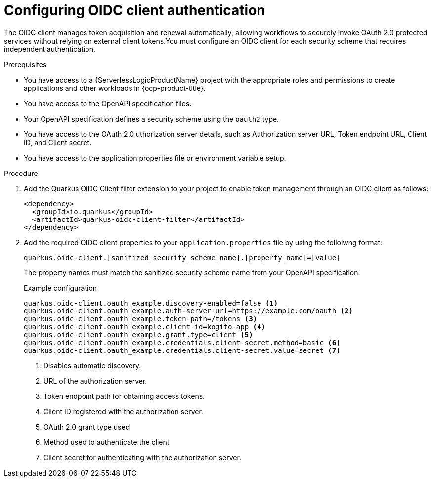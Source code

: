 // Module included in the following assemblies:
// * serverless-logic/serverless-logic-managing-security


:_mod-docs-content-type: PROCEDURE
[id="serverless-logic-security-configuring-oidc-client-authentication_{context}"]
= Configuring OIDC client authentication

The OIDC client manages token acquisition and renewal automatically, allowing workflows to securely invoke OAuth 2.0 protected services without relying on external client tokens.You must configure an OIDC client for each security scheme that requires independent authentication.

.Prerequisites

* You have access to a {ServerlessLogicProductName} project with the appropriate roles and permissions to create applications and other workloads in {ocp-product-title}.
* You have access to the OpenAPI specification files.
* Your OpenAPI specification defines a security scheme using the `oauth2` type.
* You have access to the OAuth 2.0 uthorization server details, such as Authorization server URL, Token endpoint URL, Client ID, and Client secret.
* You have access to the application properties file or environment variable setup.

.Procedure

. Add the Quarkus OIDC Client filter extension to your project to enable token management through an OIDC client as follows:
+
[source,xml]
----
<dependency>
  <groupId>io.quarkus</groupId>
  <artifactId>quarkus-oidc-client-filter</artifactId>
</dependency>
----

. Add the required OIDC client properties to your `application.properties` file by using the folloiwng format:
+
[source,terminal]
----
quarkus.oidc-client.[sanitized_security_scheme_name].[property_name]=[value]
----
+
The property names must match the sanitized security scheme name from your OpenAPI specification.
+
.Example configuration
+
[source,terminal]
----
quarkus.oidc-client.oauth_example.discovery-enabled=false <1>
quarkus.oidc-client.oauth_example.auth-server-url=https://example.com/oauth <2>
quarkus.oidc-client.oauth_example.token-path=/tokens <3>
quarkus.oidc-client.oauth_example.client-id=kogito-app <4>
quarkus.oidc-client.oauth_example.grant.type=client <5>
quarkus.oidc-client.oauth_example.credentials.client-secret.method=basic <6>
quarkus.oidc-client.oauth_example.credentials.client-secret.value=secret <7>
----
<1> Disables automatic discovery.
<2> URL of the authorization server.
<3> Token endpoint path for obtaining access tokens.
<4> Client ID registered with the authorization server.
<5> OAuth 2.0 grant type used
<6> Method used to authenticate the client
<7> Client secret for authenticating with the authorization server.